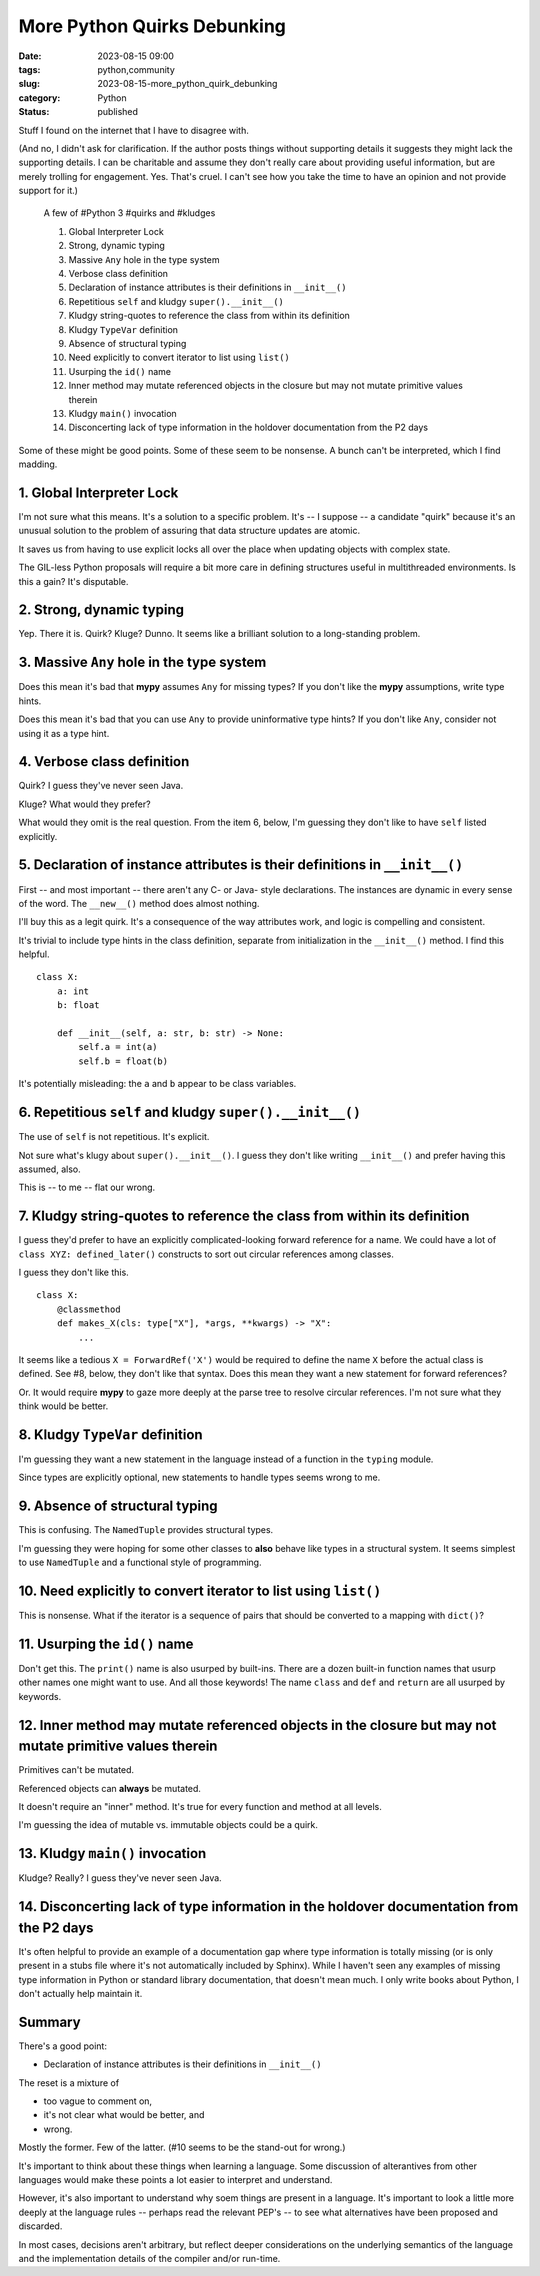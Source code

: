 More Python Quirks Debunking
##############################################

:date: 2023-08-15 09:00
:tags: python,community
:slug: 2023-08-15-more_python_quirk_debunking
:category: Python
:status: published

Stuff I found on the internet that I have to disagree with. 

(And no, I didn't ask for clarification.
If the author posts things without supporting details it suggests they might lack the supporting
details. I can be charitable and assume they don't really care about providing useful information,
but are merely trolling for engagement. Yes. That's cruel.
I can't see how you take the time to have an opinion and not provide support for it.)
    
    A few of #Python 3 #quirks and #kludges
    
    1. Global Interpreter Lock
    #. Strong, dynamic typing
    #. Massive ``Any`` hole in the type system
    #. Verbose class definition
    #. Declaration of instance attributes is their definitions in ``__init__()``
    #. Repetitious ``self`` and kludgy ``super().__init__()``
    #. Kludgy string-quotes to reference the class from within its definition
    #. Kludgy ``TypeVar`` definition
    #. Absence of structural typing
    #. Need explicitly to convert iterator to list using ``list()``
    #. Usurping the ``id()`` name
    #. Inner method may mutate referenced objects in the closure but may not mutate primitive values therein
    #. Kludgy ``main()`` invocation
    #. Disconcerting lack of type information in the holdover documentation from the P2 days

Some of these might be good points. Some of these seem to be nonsense.
A bunch can't be interpreted, which I find madding.

1. Global Interpreter Lock
===========================

I'm not sure what this means. It's a solution to a specific problem.
It's -- I suppose -- a candidate "quirk" because it's an unusual solution to
the problem of assuring that data structure updates are atomic.

It saves us from having to use explicit locks all over the place when updating
objects with complex state.

The GIL-less Python proposals will require a bit more care in defining structures
useful in multithreaded environments. Is this a gain? It's disputable.

2. Strong, dynamic typing
=========================

Yep. There it is. Quirk? Kluge? Dunno. It seems like a brilliant solution to a long-standing problem.

3. Massive ``Any`` hole in the type system
==========================================

Does this mean it's bad that **mypy** assumes ``Any`` for missing types?
If you don't like the **mypy** assumptions, write type hints.

Does this mean it's bad that you can use ``Any`` to provide uninformative type hints?
If you don't like ``Any``, consider not using it as a type hint.

4. Verbose class definition
===========================

Quirk?  I guess they've never seen Java.

Kluge?  What would they prefer?

What would they omit is the real question. From the item 6, below, I'm guessing
they don't like to have ``self`` listed explicitly.

5. Declaration of instance attributes is their definitions in ``__init__()``
=============================================================================

First -- and most important -- there aren't any C- or Java- style declarations.
The instances are dynamic in every sense of the word.
The ``__new__()`` method does almost nothing.

I'll buy this as a legit quirk. It's a consequence of the way attributes
work, and logic is compelling and consistent.

It's trivial to include type hints in the class definition, separate
from initialization in the ``__init__()`` method. I find this helpful.

::

    class X:
        a: int
        b: float

        def __init__(self, a: str, b: str) -> None:
            self.a = int(a)
            self.b = float(b)

It's potentially misleading: the ``a`` and ``b`` appear to be class variables.

6. Repetitious ``self`` and kludgy ``super().__init__()``
==========================================================

The use of ``self`` is not repetitious. It's explicit.

Not sure what's klugy about ``super().__init__()``. I guess they don't like writing ``__init__()`` and
prefer having this assumed, also.

This is -- to me -- flat our wrong.

7. Kludgy string-quotes to reference the class from within its definition
===========================================================================

I guess they'd prefer to have an explicitly complicated-looking forward reference
for a name. We could have a lot of ``class XYZ: defined_later()`` constructs
to sort out circular references among classes.

I guess they don't like this.

::

    class X:
        @classmethod
        def makes_X(cls: type["X"], *args, **kwargs) -> "X":
            ...

It seems like a tedious ``X = ForwardRef('X')`` would be required
to define the name ``X`` before the actual class is defined.
See #8, below, they don't like that syntax. Does this mean they want a new statement for
forward references?

Or. It would require **mypy** to gaze more deeply at the parse tree to resolve
circular references. I'm not sure what they think would be better.

8. Kludgy ``TypeVar`` definition
================================

I'm guessing they want a new statement in the language instead of a function
in the ``typing`` module.

Since types are explicitly optional, new statements to handle types seems wrong to me.

9. Absence of structural typing
===============================

This is confusing. The ``NamedTuple`` provides structural types.

I'm guessing they were hoping for some other classes to **also** behave like
types in a structural system. It seems simplest to use ``NamedTuple``
and a functional style of programming.

10. Need explicitly to convert iterator to list using ``list()``
=================================================================

This is nonsense. What if the iterator is a sequence of pairs that
should be converted to a mapping with ``dict()``?


11. Usurping the ``id()`` name
===============================

Don't get this. The ``print()`` name is also usurped by built-ins.
There are a dozen built-in function names that usurp other names one might want to use.
And all those keywords!  The name ``class`` and ``def`` and ``return`` are all usurped
by keywords.

12. Inner method may mutate referenced objects in the closure but may not mutate primitive values therein
===============================================================================================================

Primitives can't be mutated.

Referenced objects can **always** be mutated.

It doesn't require an "inner" method. It's true for every function and method at all levels.

I'm guessing the idea of mutable vs. immutable objects could be a quirk.

13. Kludgy ``main()`` invocation
================================

Kludge? Really?  I guess they've never seen Java.

14. Disconcerting lack of type information in the holdover documentation from the P2 days
==========================================================================================

It's often helpful to provide an example of a documentation gap where
type information is totally missing (or is only present in a stubs file where it's not
automatically included by Sphinx). While I haven't seen any examples of missing type information in
Python or standard library documentation, that doesn't mean much. I only write books
about Python, I don't actually help maintain it.

Summary
=======

There's a good point:

-   Declaration of instance attributes is their definitions in ``__init__()``

The reset is a mixture of

-   too vague to comment on,

-   it's not clear what would be better, and

-   wrong.

Mostly the former. Few of the latter. (#10 seems to be the stand-out for wrong.)

It's important to think about these things when learning a language.
Some discussion of alterantives from other languages would make these points a lot
easier to interpret and understand.

However, it's also important to understand why soem things are present in a language.
It's important to look a little more deeply at the language rules -- perhaps read the
relevant PEP's -- to see what alternatives have been proposed and discarded.

In most cases, decisions aren't arbitrary, but reflect deeper considerations on the underlying
semantics of the language and the implementation details of the compiler and/or run-time.
